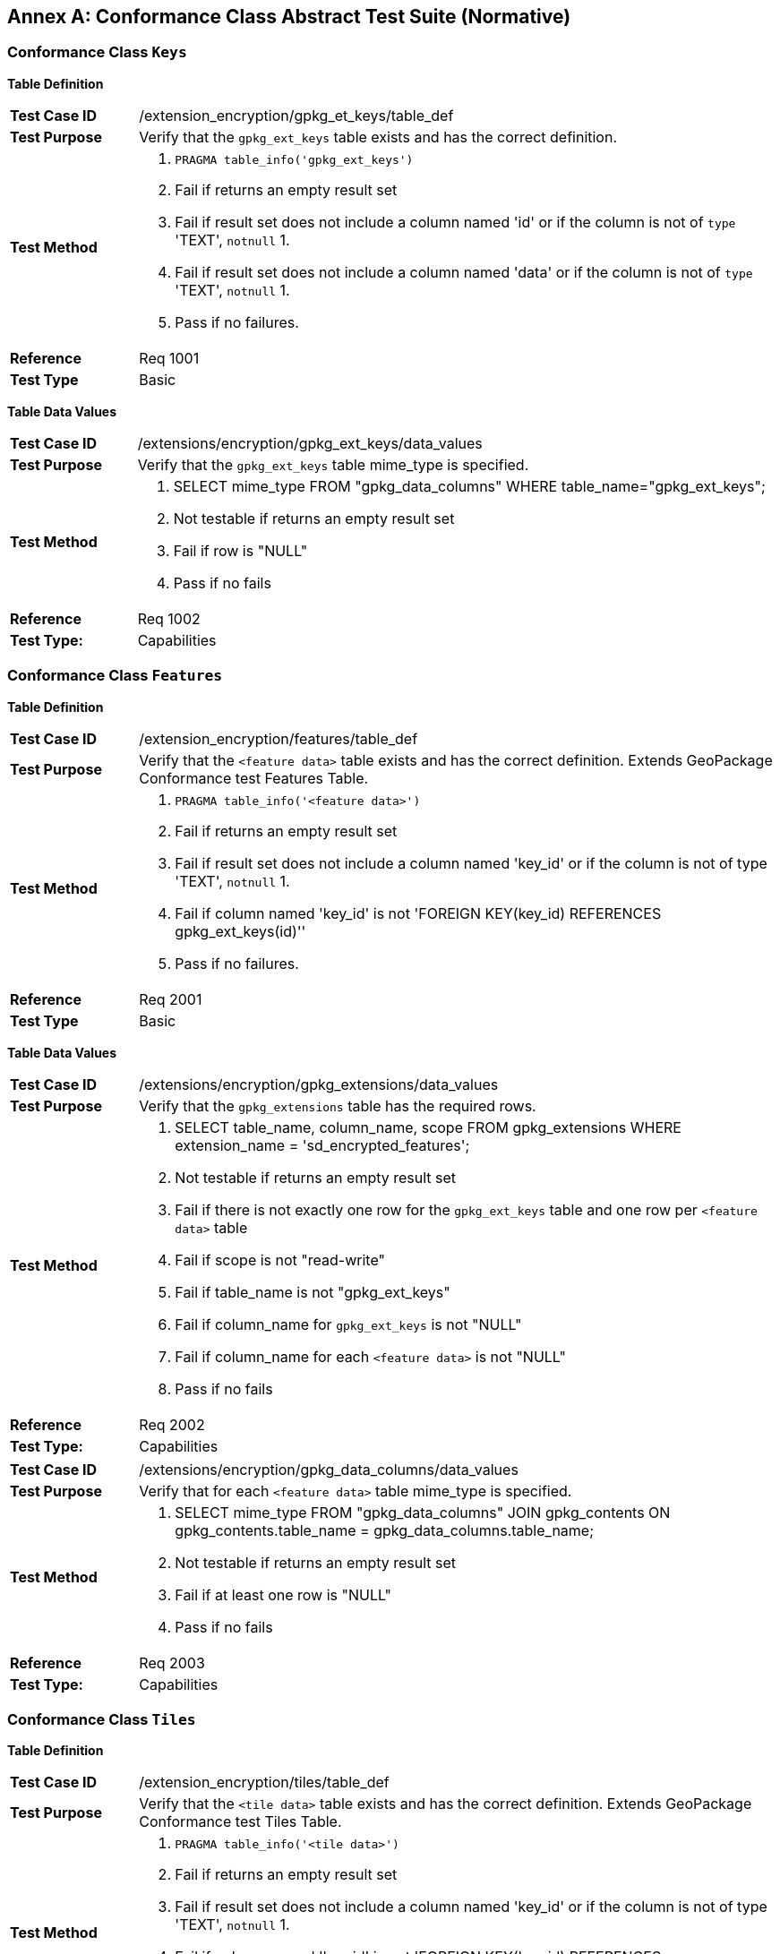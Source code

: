 [appendix]
:appendix-caption: Annex
== Conformance Class Abstract Test Suite (Normative)

=== Conformance Class `Keys`
*Table Definition*

[cols="1,5a"]
|========================================
|*Test Case ID* |+/extension_encryption/gpkg_et_keys/table_def+
|*Test Purpose* |Verify that the `gpkg_ext_keys` table exists and has the correct definition. 
|*Test Method* |
. `PRAGMA table_info('gpkg_ext_keys')`
. Fail if returns an empty result set
. Fail if result set does not include a column named 'id' or if the column is not of `type` 'TEXT', `notnull` 1.
. Fail if result set does not include a column named 'data' or if the column is not of `type` 'TEXT', `notnull` 1.
. Pass if no failures.
|*Reference* |Req 1001
|*Test Type* |Basic
|========================================

[float]
*Table Data Values*

[cols="1,5a"]
|========================================
|*Test Case ID* |+/extensions/encryption/gpkg_ext_keys/data_values+
|*Test Purpose* |Verify that the `gpkg_ext_keys` table mime_type is specified.
|*Test Method* |
. SELECT mime_type FROM "gpkg_data_columns" WHERE table_name="gpkg_ext_keys";
. Not testable if returns an empty result set
. Fail if row is "NULL"
. Pass if no fails
|*Reference* |Req 1002
|*Test Type:* |Capabilities
|========================================

=== Conformance Class `Features`
*Table Definition*

[cols="1,5a"]
|========================================
|*Test Case ID* |+/extension_encryption/features/table_def+
|*Test Purpose* |Verify that the `<feature data>` table exists and has the correct definition. Extends GeoPackage Conformance test [red]#Features Table#.
|*Test Method* |
. `PRAGMA table_info('<feature data>')`
. Fail if returns an empty result set
. Fail if result set does not include a column named 'key_id' or if the column is not of type 'TEXT', `notnull` 1.
. Fail if column named 'key_id' is not 'FOREIGN KEY(key_id) REFERENCES gpkg_ext_keys(id)''
. Pass if no failures.
|*Reference* |Req 2001
|*Test Type* |Basic
|========================================


[float]
*Table Data Values*

[cols="1,5a"]
|========================================
|*Test Case ID* |+/extensions/encryption/gpkg_extensions/data_values+
|*Test Purpose* |Verify that the `gpkg_extensions` table has the required rows.
|*Test Method* |
. SELECT table_name, column_name, scope FROM gpkg_extensions WHERE extension_name = 'sd_encrypted_features';
. Not testable if returns an empty result set
. Fail if there is not exactly one row for the `gpkg_ext_keys` table and one row per `<feature data>` table
. Fail if scope is not "read-write"
. Fail if table_name is not "gpkg_ext_keys"
. Fail if column_name for `gpkg_ext_keys` is not "NULL"
. Fail if column_name for each `<feature data>` is not "NULL"
. Pass if no fails
|*Reference* |Req 2002
|*Test Type:* |Capabilities
|========================================


[cols="1,5a"]
|========================================
|*Test Case ID* |+/extensions/encryption/gpkg_data_columns/data_values+
|*Test Purpose* |Verify that for each `<feature data>` table mime_type is specified.
|*Test Method* |
. SELECT mime_type FROM "gpkg_data_columns" 
JOIN gpkg_contents ON gpkg_contents.table_name = gpkg_data_columns.table_name;
. Not testable if returns an empty result set
. Fail if at least one row is "NULL"
. Pass if no fails
|*Reference* |Req 2003
|*Test Type:* |Capabilities
|========================================

=== Conformance Class `Tiles`
*Table Definition*

[cols="1,5a"]
|========================================
|*Test Case ID* |+/extension_encryption/tiles/table_def+
|*Test Purpose* |Verify that the `<tile data>` table exists and has the correct definition. Extends GeoPackage Conformance test [red]#Tiles Table#.
|*Test Method* |
. `PRAGMA table_info('<tile data>')`
. Fail if returns an empty result set
. Fail if result set does not include a column named 'key_id' or if the column is not of type 'TEXT', `notnull` 1.
. Fail if column named 'key_id' is not 'FOREIGN KEY(key_id) REFERENCES gpkg_ext_keys(id)''
. Pass if no failures.
|*Reference* |Req 3001
|*Test Type* |Basic
|========================================


[float]
*Table Data Values*

[cols="1,5a"]
|========================================
|*Test Case ID* |+/extensions/encryption/gpkg_extensions/data_values+
|*Test Purpose* |Verify that the `gpkg_extensions` table has the required rows.
|*Test Method* |
. SELECT table_name, column_name, scope FROM gpkg_extensions WHERE extension_name = 'sd_encrypted_tiles';
. Not testable if returns an empty result set
. Fail if there is not exactly one row for the `gpkg_ext_keys` table and one row per `<tile data>` table
. Fail if scope is not "read-write"
. Fail if table_name is not "gpkg_ext_keys"
. Fail if column_name for `gpkg_ext_keys` is not "NULL"
. Fail if column_name for each `<tile data>` is not "NULL"
. Pass if no fails
|*Reference* |Req 3002
|*Test Type:* |Capabilities
|========================================


[cols="1,5a"]
|========================================
|*Test Case ID* |+/extensions/encryption/gpkg_data_columns/data_values+
|*Test Purpose* |Verify that for each `<tile data>` table mime_type is specified.
|*Test Method* |
. SELECT mime_type FROM "gpkg_data_columns" 
JOIN gpkg_contents ON gpkg_contents.table_name = gpkg_data_columns.table_name;
. Not testable if returns an empty result set
. Fail if at least one row is "NULL"
. Pass if no fails
|*Reference* |Req 3003
|*Test Type:* |Capabilities
|========================================

